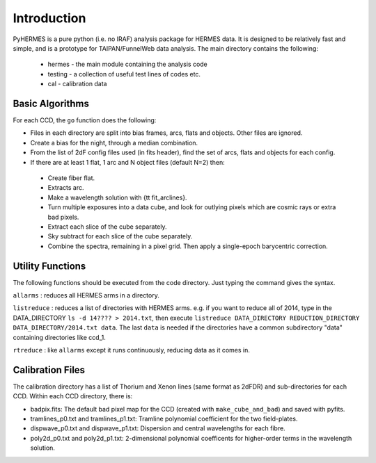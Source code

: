 ************
Introduction
************

.. highlight:: python

PyHERMES is a pure python (i.e. no IRAF) analysis package for HERMES data. It is designed to be relatively fast and
simple, and is a prototype for TAIPAN/FunnelWeb data analysis. The main directory contains the following:

 * hermes - the main module containing the analysis code
 * testing - a collection of useful test lines of codes etc.
 * cal - calibration data

Basic Algorithms
================

For each CCD, the ``go`` function does the following:

* Files in each directory are split into bias frames, arcs, flats and objects. Other files are ignored. 
* Create a bias for the night, through a median combination.
* From the list of 2dF config files used (in fits header), find the set of arcs, flats and objects for each config.
* If there are at least 1 flat, 1 arc and N object files (default N=2) then:

 * Create fiber flat.
 * Extracts arc.
 * Make a wavelength solution with {\tt fit_arclines}.
 * Turn multiple exposures into a data cube, and look for outlying pixels which are cosmic rays or extra bad pixels.
 * Extract each slice of the cube separately.
 * Sky subtract for each slice of the cube separately.
 * Combine the spectra, remaining in a pixel grid. Then apply a single-epoch barycentric correction.

Utility Functions
=================

The following functions should be executed from the code directory. Just typing the command gives the syntax.

``allarms`` : reduces all HERMES arms in a directory.

``listreduce`` : reduces a list of directories with HERMES arms. e.g. if you want to reduce all of 2014, type in the DATA_DIRECTORY ``ls -d 14???? > 2014.txt``, then execute ``listreduce DATA_DIRECTORY REDUCTION_DIRECTORY DATA_DIRECTORY/2014.txt data``. The last ``data`` is needed if the directories have a common subdirectory "data" containing directories like ccd_1.

``rtreduce`` : like ``allarms`` except it runs continuously, reducing data as it comes in.

Calibration Files
=================

The calibration directory has a list of Thorium and Xenon lines (same format as 2dFDR) and sub-directories for each CCD. Within each CCD directory, there is:

* badpix.fits: The default bad pixel map for the CCD (created with ``make_cube_and_bad``) and saved with pyfits.
* tramlines_p0.txt and tramlines_p1.txt: Tramline polynomial coefficient for the two field-plates.
* dispwave_p0.txt and dispwave_p1.txt: Dispersion and central wavelengths for each fibre.
* poly2d_p0.txt and poly2d_p1.txt: 2-dimensional polynomial coefficents for higher-order terms in the wavelength solution.


